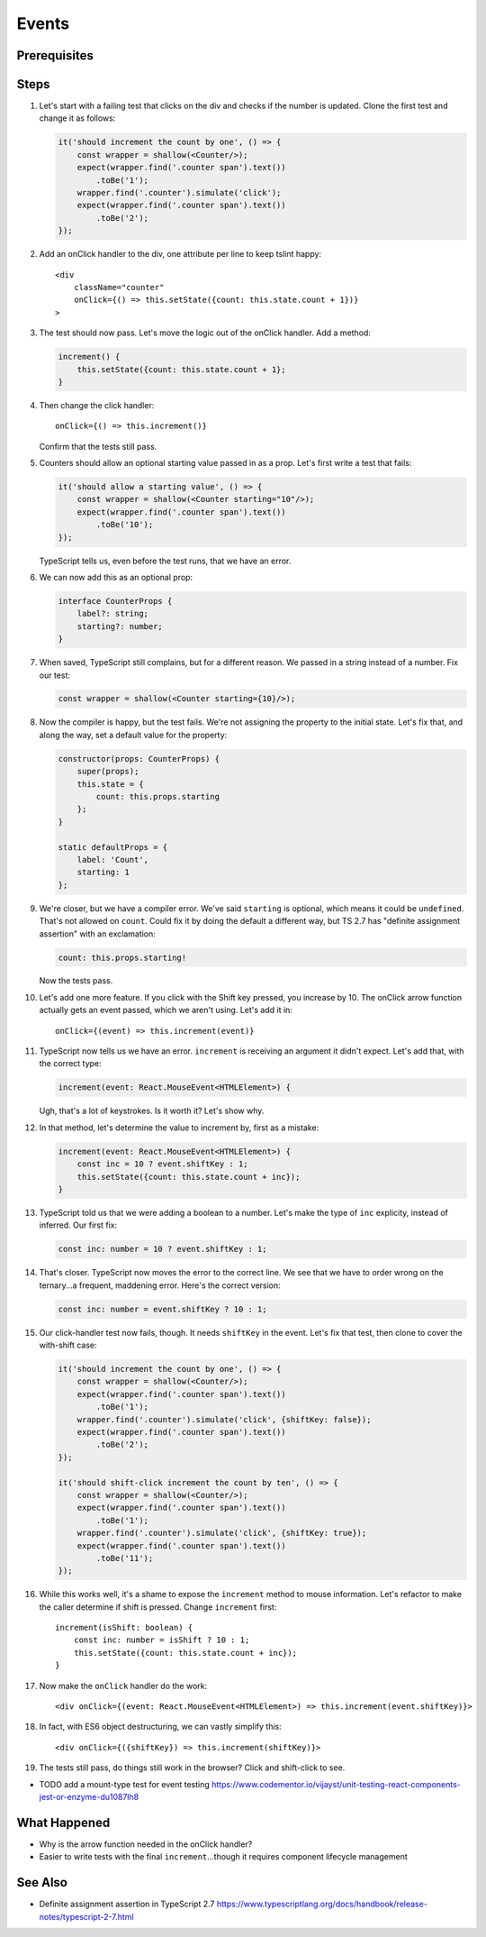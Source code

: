 .. tutorialstep::
    published: 2018-02-26 12:00
    duration: 3m17s
    excerpt: Add event handling to a stateful class component.
    is_pro: True
    references:
        author:
            - pauleveritt
        technology:
            - react

======
Events
======

Prerequisites
=============

Steps
=====

#. Let's start with a failing test that clicks on the div and checks if the
   number is updated. Clone the first test and change it as follows:

   .. code-block:: typescript

    it('should increment the count by one', () => {
        const wrapper = shallow(<Counter/>);
        expect(wrapper.find('.counter span').text())
            .toBe('1');
        wrapper.find('.counter').simulate('click');
        expect(wrapper.find('.counter span').text())
            .toBe('2');
    });

#. Add an onClick handler to the div, one attribute per line to keep tslint
   happy::

    <div
        className="counter"
        onClick={() => this.setState({count: this.state.count + 1})}
    >

#. The test should now pass. Let's move the logic out of the onClick handler.
   Add a method:

   .. code-block:: typescript

    increment() {
        this.setState({count: this.state.count + 1};
    }

#. Then change the click handler::

    onClick={() => this.increment()}

   Confirm that the tests still pass.

#. Counters should allow an optional starting value passed in as a prop.
   Let's first write a test that fails:

   .. code-block:: typescript

    it('should allow a starting value', () => {
        const wrapper = shallow(<Counter starting="10"/>);
        expect(wrapper.find('.counter span').text())
            .toBe('10');
    });

   TypeScript tells us, even before the test runs, that we have an error.

#. We can now add this as an optional prop:

   .. code-block:: typescript

    interface CounterProps {
        label?: string;
        starting?: number;
    }

#. When saved, TypeScript still complains, but for a different reason. We
   passed in a string instead of a number. Fix our test:

   .. code-block:: typescript

    const wrapper = shallow(<Counter starting={10}/>);

#. Now the compiler is happy, but the test fails. We're not assigning the
   property to the initial state. Let's fix that, and along the way, set
   a default value for the property:

   .. code-block:: typescript

    constructor(props: CounterProps) {
        super(props);
        this.state = {
            count: this.props.starting
        };
    }

    static defaultProps = {
        label: 'Count',
        starting: 1
    };

#. We're closer, but we have a compiler error. We've said ``starting`` is
   optional, which means it could be ``undefined``. That's not allowed on
   ``count``. Could fix it by doing the default a different way, but TS 2.7
   has "definite assignment assertion" with an exclamation:

   .. code-block:: typescript

        count: this.props.starting!

   Now the tests pass.

#. Let's add one more feature. If you click with the Shift key pressed, you
   increase by 10. The onClick arrow function actually gets an event passed,
   which we aren't using. Let's add it in::

    onClick={(event) => this.increment(event)}

#. TypeScript now tells us we have an error. ``increment`` is receiving an
   argument it didn't expect. Let's add that, with the correct type:

   .. code-block:: typescript

    increment(event: React.MouseEvent<HTMLElement>) {

   Ugh, that's a lot of keystrokes. Is it worth it? Let's show why.

#. In that method, let's determine the value to increment by, first as a
   mistake:

   .. code-block:: typescript

    increment(event: React.MouseEvent<HTMLElement>) {
        const inc = 10 ? event.shiftKey : 1;
        this.setState({count: this.state.count + inc});
    }

#. TypeScript told us that we were adding a boolean to a number. Let's make
   the type of ``inc`` explicity, instead of inferred. Our first fix:

   .. code-block:: typescript

    const inc: number = 10 ? event.shiftKey : 1;

#. That's closer. TypeScript now moves the error to the correct line. We
   see that we have to order wrong on the ternary...a frequent, maddening
   error. Here's the correct version:

   .. code-block:: typescript

    const inc: number = event.shiftKey ? 10 : 1;

#. Our click-handler test now fails, though. It needs ``shiftKey`` in the
   event. Let's fix that test, then clone to cover the with-shift case:

   .. code-block:: typescript

    it('should increment the count by one', () => {
        const wrapper = shallow(<Counter/>);
        expect(wrapper.find('.counter span').text())
            .toBe('1');
        wrapper.find('.counter').simulate('click', {shiftKey: false});
        expect(wrapper.find('.counter span').text())
            .toBe('2');
    });

    it('should shift-click increment the count by ten', () => {
        const wrapper = shallow(<Counter/>);
        expect(wrapper.find('.counter span').text())
            .toBe('1');
        wrapper.find('.counter').simulate('click', {shiftKey: true});
        expect(wrapper.find('.counter span').text())
            .toBe('11');
    });

#. While this works well, it's a shame to expose the ``increment`` method
   to mouse information. Let's refactor to make the caller determine if
   shift is pressed. Change ``increment`` first::

    increment(isShift: boolean) {
        const inc: number = isShift ? 10 : 1;
        this.setState({count: this.state.count + inc});
    }

#. Now make the ``onClick`` handler do the work::

    <div onClick={(event: React.MouseEvent<HTMLElement>) => this.increment(event.shiftKey)}>

#. In fact, with ES6 object destructuring, we can vastly simplify this::

    <div onClick={({shiftKey}) => this.increment(shiftKey)}>

#. The tests still pass, do things still work in the browser? Click and
   shift-click to see.

- TODO add a mount-type test for event testing https://www.codementor.io/vijayst/unit-testing-react-components-jest-or-enzyme-du1087lh8

What Happened
=============

- Why is the arrow function needed in the onClick handler?

- Easier to write tests with the final ``increment``...though it requires
  component lifecycle management

See Also
========

- Definite assignment assertion in TypeScript 2.7 https://www.typescriptlang.org/docs/handbook/release-notes/typescript-2-7.html